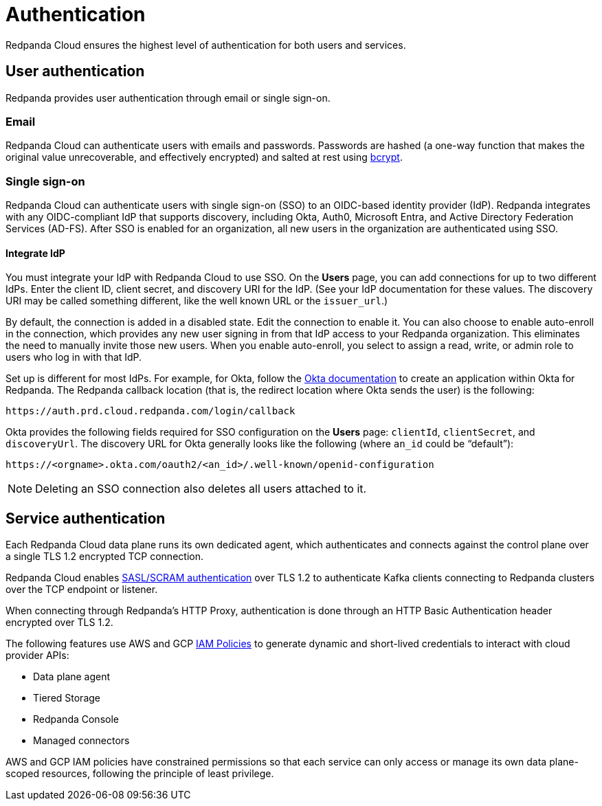 = Authentication
:description: Learn about Redpanda Cloud authentication.
:page-cloud: true
:page-categories: Management, Security

Redpanda Cloud ensures the highest level of authentication for both users and services.

== User authentication

Redpanda provides user authentication through email or single sign-on. 

=== Email

Redpanda Cloud can authenticate users with emails and passwords. Passwords are hashed (a one-way function that makes the original value unrecoverable, and effectively encrypted) and salted at rest using https://en.wikipedia.org/wiki/Bcrypt[bcrypt^].

=== Single sign-on

Redpanda Cloud can authenticate users with single sign-on (SSO) to an OIDC-based identity provider (IdP). Redpanda integrates with any OIDC-compliant IdP that supports discovery, including Okta, Auth0, Microsoft Entra, and Active Directory Federation Services (AD-FS). After SSO is enabled for an organization, all new users in the organization are authenticated using SSO. 

==== Integrate IdP

You must integrate your IdP with Redpanda Cloud to use SSO. On the *Users* page, you can add connections for up to two different IdPs. Enter the client ID, client secret, and discovery URI for the IdP. (See your IdP documentation for these values. The discovery URI may be called something different, like the well known URL or the `issuer_url`.) 

By default, the connection is added in a disabled state. Edit the connection to enable it. You can also choose to enable auto-enroll in the connection, which provides any new user signing in from that IdP access to your Redpanda organization. This eliminates the need to manually invite those new users. When you enable auto-enroll, you select to assign a read, write, or admin role to users who log in with that IdP. 

Set up is different for most IdPs. For example, for Okta, follow the https://help.okta.com/en-us/Content/Topics/Apps/Apps_App_Integration_Wizard_OIDC.htm[Okta documentation^] to create an application within Okta for Redpanda. The Redpanda callback location (that is, the redirect location where Okta sends the user) is the following:

```
https://auth.prd.cloud.redpanda.com/login/callback
```

Okta provides the following fields required for SSO configuration on the *Users* page: `clientId`, `clientSecret`, and `discoveryUrl`. The discovery URL for Okta generally looks like the following (where `an_id` could be “default”):

[pass]
```
https://<orgname>.okta.com/oauth2/<an_id>/.well-known/openid-configuration
``` 

NOTE: Deleting an SSO connection also deletes all users attached to it. 

== Service authentication

Each Redpanda Cloud data plane runs its own dedicated agent,
which authenticates and connects against the control plane over a single TLS 1.2
encrypted TCP connection.

Redpanda Cloud enables xref:manage:security/authentication.adoc#saslscram[SASL/SCRAM authentication]
over TLS 1.2 to authenticate Kafka clients connecting to Redpanda clusters over
the TCP endpoint or listener.

When connecting through Redpanda's HTTP Proxy, authentication is done through an
HTTP Basic Authentication header encrypted over TLS 1.2.

The following features use AWS and GCP xref:./authorization/cloud-authorization.adoc#iam-policies[IAM Policies] to generate
dynamic and short-lived credentials to interact with cloud provider APIs:

* Data plane agent
* Tiered Storage
* Redpanda Console
* Managed connectors

AWS and GCP IAM policies have constrained permissions so that each service can only
access or manage its own data plane-scoped resources, following the principle of
least privilege.
